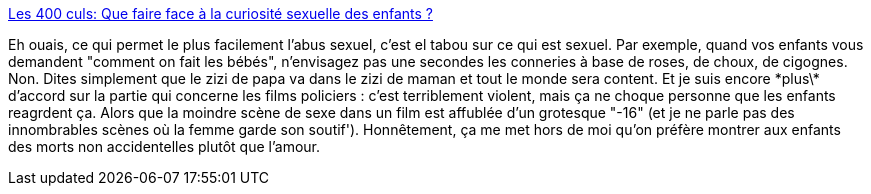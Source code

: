 :jbake-type: post
:jbake-status: published
:jbake-title: Les 400 culs: Que faire face à la curiosité sexuelle des enfants ?
:jbake-tags: sexe,enfants,article,éducation,silence,tabou,_mois_juin,_année_2013
:jbake-date: 2013-06-27
:jbake-depth: ../
:jbake-uri: shaarli/1372333806000.adoc
:jbake-source: https://nicolas-delsaux.hd.free.fr/Shaarli?searchterm=http%3A%2F%2Fsexes.blogs.liberation.fr%2Fagnes_giard%2F2013%2F06%2Fces-enfants-qui-veulent-voir-le-zizi.html&searchtags=sexe+enfants+article+%C3%A9ducation+silence+tabou+_mois_juin+_ann%C3%A9e_2013
:jbake-style: shaarli

http://sexes.blogs.liberation.fr/agnes_giard/2013/06/ces-enfants-qui-veulent-voir-le-zizi.html[Les 400 culs: Que faire face à la curiosité sexuelle des enfants ?]

Eh ouais, ce qui permet le plus facilement l'abus sexuel, c'est el tabou sur ce qui est sexuel. Par exemple, quand vos enfants vous demandent "comment on fait les bébés", n'envisagez pas une secondes les conneries à base de roses, de choux, de cigognes. Non. Dites simplement que le zizi de papa va dans le zizi de maman et tout le monde sera content. Et je suis encore \*plus\* d'accord sur la partie qui concerne les films policiers : c'est terriblement violent, mais ça ne choque personne que les enfants reagrdent ça. Alors que la moindre scène de sexe dans un film est affublée d'un grotesque "-16" (et je ne parle pas des innombrables scènes où la femme garde son soutif'). Honnêtement, ça me met hors de moi qu'on préfère montrer aux enfants des morts non accidentelles plutôt que l'amour.
